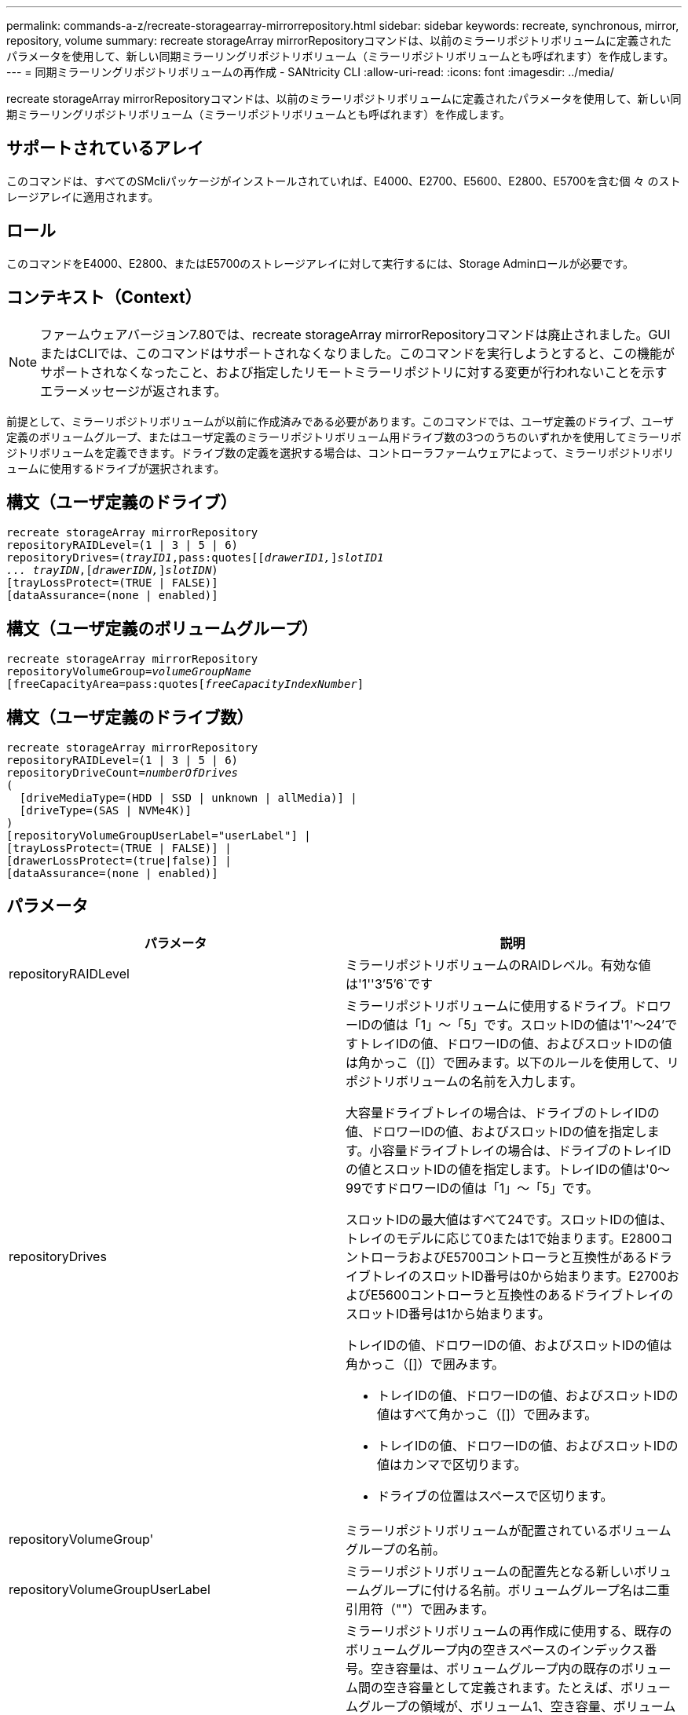 ---
permalink: commands-a-z/recreate-storagearray-mirrorrepository.html 
sidebar: sidebar 
keywords: recreate, synchronous, mirror, repository, volume 
summary: recreate storageArray mirrorRepositoryコマンドは、以前のミラーリポジトリボリュームに定義されたパラメータを使用して、新しい同期ミラーリングリポジトリボリューム（ミラーリポジトリボリュームとも呼ばれます）を作成します。 
---
= 同期ミラーリングリポジトリボリュームの再作成 - SANtricity CLI
:allow-uri-read: 
:icons: font
:imagesdir: ../media/


[role="lead"]
recreate storageArray mirrorRepositoryコマンドは、以前のミラーリポジトリボリュームに定義されたパラメータを使用して、新しい同期ミラーリングリポジトリボリューム（ミラーリポジトリボリュームとも呼ばれます）を作成します。



== サポートされているアレイ

このコマンドは、すべてのSMcliパッケージがインストールされていれば、E4000、E2700、E5600、E2800、E5700を含む個 々 のストレージアレイに適用されます。



== ロール

このコマンドをE4000、E2800、またはE5700のストレージアレイに対して実行するには、Storage Adminロールが必要です。



== コンテキスト（Context）

[NOTE]
====
ファームウェアバージョン7.80では、recreate storageArray mirrorRepositoryコマンドは廃止されました。GUIまたはCLIでは、このコマンドはサポートされなくなりました。このコマンドを実行しようとすると、この機能がサポートされなくなったこと、および指定したリモートミラーリポジトリに対する変更が行われないことを示すエラーメッセージが返されます。

====
前提として、ミラーリポジトリボリュームが以前に作成済みである必要があります。このコマンドでは、ユーザ定義のドライブ、ユーザ定義のボリュームグループ、またはユーザ定義のミラーリポジトリボリューム用ドライブ数の3つのうちのいずれかを使用してミラーリポジトリボリュームを定義できます。ドライブ数の定義を選択する場合は、コントローラファームウェアによって、ミラーリポジトリボリュームに使用するドライブが選択されます。



== 構文（ユーザ定義のドライブ）

[source, cli, subs="+macros"]
----
recreate storageArray mirrorRepository
repositoryRAIDLevel=(1 | 3 | 5 | 6)
repositoryDrives=pass:quotes[(_trayID1_,pass:quotes[[_drawerID1,_]]pass:quotes[_slotID1
... trayIDN_],pass:quotes[[_drawerIDN,_]]pass:quotes[_slotIDN_])
[trayLossProtect=(TRUE | FALSE)]
[dataAssurance=(none | enabled)]
----


== 構文（ユーザ定義のボリュームグループ）

[source, cli, subs="+macros"]
----
recreate storageArray mirrorRepository
repositoryVolumeGroup=pass:quotes[_volumeGroupName_
[freeCapacityArea=pass:quotes[_freeCapacityIndexNumber_]]
----


== 構文（ユーザ定義のドライブ数）

[source, cli, subs="+macros"]
----
recreate storageArray mirrorRepository
repositoryRAIDLevel=(1 | 3 | 5 | 6)
repositoryDriveCount=pass:quotes[_numberOfDrives_]
(
  [driveMediaType=(HDD | SSD | unknown | allMedia)] |
  [driveType=(SAS | NVMe4K)]
)
[repositoryVolumeGroupUserLabel="userLabel"] |
[trayLossProtect=(TRUE | FALSE)] |
[drawerLossProtect=(true|false)] |
[dataAssurance=(none | enabled)]
----


== パラメータ

|===
| パラメータ | 説明 


 a| 
repositoryRAIDLevel
 a| 
ミラーリポジトリボリュームのRAIDレベル。有効な値は'1''3`'5`'6`です



 a| 
repositoryDrives
 a| 
ミラーリポジトリボリュームに使用するドライブ。ドロワーIDの値は「1」～「5」です。スロットIDの値は'1'～24'ですトレイIDの値、ドロワーIDの値、およびスロットIDの値は角かっこ（[]）で囲みます。以下のルールを使用して、リポジトリボリュームの名前を入力します。

大容量ドライブトレイの場合は、ドライブのトレイIDの値、ドロワーIDの値、およびスロットIDの値を指定します。小容量ドライブトレイの場合は、ドライブのトレイIDの値とスロットIDの値を指定します。トレイIDの値は'0～99ですドロワーIDの値は「1」～「5」です。

スロットIDの最大値はすべて24です。スロットIDの値は、トレイのモデルに応じて0または1で始まります。E2800コントローラおよびE5700コントローラと互換性があるドライブトレイのスロットID番号は0から始まります。E2700およびE5600コントローラと互換性のあるドライブトレイのスロットID番号は1から始まります。

トレイIDの値、ドロワーIDの値、およびスロットIDの値は角かっこ（[]）で囲みます。

* トレイIDの値、ドロワーIDの値、およびスロットIDの値はすべて角かっこ（[]）で囲みます。
* トレイIDの値、ドロワーIDの値、およびスロットIDの値はカンマで区切ります。
* ドライブの位置はスペースで区切ります。




 a| 
repositoryVolumeGroup'
 a| 
ミラーリポジトリボリュームが配置されているボリュームグループの名前。



 a| 
repositoryVolumeGroupUserLabel
 a| 
ミラーリポジトリボリュームの配置先となる新しいボリュームグループに付ける名前。ボリュームグループ名は二重引用符（""）で囲みます。



 a| 
「freeCapacityArea」
 a| 
ミラーリポジトリボリュームの再作成に使用する、既存のボリュームグループ内の空きスペースのインデックス番号。空き容量は、ボリュームグループ内の既存のボリューム間の空き容量として定義されます。たとえば、ボリュームグループの領域が、ボリューム1、空き容量、ボリューム2、空き容量、ボリューム3、 空き容量：ボリューム2の次の空き容量を使用するには、次のように指定します。

[listing]
----
freeCapacityArea=2
----
show volumegroupコマンドを実行して'空き容量領域が存在するかどうかを確認します



 a| 
repositoryDriveCount
 a| 
ミラーリポジトリボリュームに使用する未割り当てのドライブの数。



 a| 
driveMediaType
 a| 
情報を取得するドライブメディアのタイプ。有効な値は次のとおりです。

* 「hdd」は、ドライブトレイにハードディスクドライブがあることを示します
* 「ssd」は、ドライブトレイにソリッドステート・ディスクがあることを示します
* 「unknown」は、ドライブトレイ内のドライブメディアのタイプを確認できることを示します
* 「allMedia」は、ドライブトレイ内にすべてのタイプのメディアがあることを示します




 a| 
「ドライブタイプ」
 a| 
ミラーリポジトリボリュームに使用するドライブのタイプ。ドライブタイプを混在させることはできません。

ストレージアレイ内に複数のドライブタイプがある場合は、このパラメータを使用する必要があります。

有効なドライブタイプは次のとおりです。

* 「SAS」
* 「NVMe4K」


ドライブタイプを指定しない場合、このコマンドはデフォルトでany typeになります。



 a| 
「trayLossProtect`」
 a| 
ミラーリポジトリボリュームを作成するときにトレイ損失の保護を有効にする設定。トレイ損失の保護を有効にするには'このパラメータをTRUEに設定しますデフォルト値は'FALSE'です



 a| 
「drawerLossProtect`」
 a| 
ミラーリポジトリボリュームを作成するときにドロワー損失の保護を有効にする設定。ドロワー損失の保護を有効にするには、このパラメータを「true」に設定します。デフォルト値は'FALSE'です

|===


== 注：

ミラーリポジトリボリュームのストレージスペースに対して入力した値が小さすぎると、ミラーリポジトリボリュームに必要なスペースの量を示すエラーメッセージがコントローラファームウェアから返されます。コマンドではミラーリポジトリボリュームの変更は試行されません。ミラーリポジトリボリュームのストレージスペースの値に関するエラーメッセージに記載されている値を使用して、コマンドを再入力できます。

repositoryDrivesパラメータでは、大容量ドライブトレイと小容量ドライブトレイの両方がサポートされます。大容量ドライブトレイには、ドライブを格納するドロワーがあります。ドロワーをドライブトレイから引き出して、ドライブへのアクセスを提供します。小容量ドライブトレイにはドロワーはありません。大容量ドライブトレイの場合は、ドライブトレイの識別子（ID）、ドロワーのID、ドライブが配置されているスロットのIDを指定する必要があります。小容量ドライブトレイの場合は、ドライブトレイのIDと、ドライブが格納されているスロットのIDだけを指定する必要があります。小容量ドライブトレイの場合、ドライブトレイのIDを指定し、ドロワーのIDを「0」に設定し、ドライブが格納されているスロットのIDを指定する方法もあります。

ドライブを割り当てるときに、trayLossProtectパラメータをTRUEに設定し、いずれか1つのトレイから複数のドライブを選択した場合、ストレージアレイはエラーを返します。trayLossProtect`パラメータをFALSEに設定すると'ストレージ・アレイは操作を実行しますが'作成するミラー・リポジトリ・ボリュームにはトレイ損失の保護がない可能性があります

コントローラファームウェアがドライブを割り当てるときに、trayLossProtectパラメータをTRUEに設定した場合、トレイ損失の保護を持つ新しいミラーリポジトリボリュームを構成するドライブをコントローラファームウェアが提供できない場合、ストレージアレイはエラーを返します。trayLossProtectパラメータをFALSEに設定すると'ミラーリポジトリボリュームにトレイ損失の保護がない可能性がある場合でも'ストレージアレイは処理を実行します



== Data Assurance管理

Data Assurance（DA）機能を使用すると、ストレージシステム全体のデータの整合性が向上します。ホストとドライブの間でデータが移動されたときにストレージアレイがエラーの有無をチェックします。この機能を有効にすると、ボリューム内の各データブロックに巡回冗長検査（CRC）と呼ばれるエラーチェック用のコードが付加されます。データブロックが移動されると、ストレージアレイはこれらのCRCコードを使用して、転送中にエラーが発生したかどうかを判断します。破損している可能性があるデータはディスクに書き込まれず、ホストにも返されません。

DA機能を使用する場合は、まず最初にDAがサポートされているドライブのみを含むプールまたはボリュームグループを作成します。次に、DA対応ボリュームを作成します。最後に、DAに対応したI/Oインターフェイスを使用してDA対応ボリュームをホストにマッピングします。DAに対応したI/Oインターフェイスには、Fibre Channel、SAS、iSER over InfiniBand（iSCSI Extensions for RDMA/IB）があります。iSCSI over EthernetやSRP over InfiniBandではDAはサポートされていません。

[NOTE]
====
すべてのドライブがDA対応の場合は'dataAssuranceパラメータをEnabledに設定し'特定の操作でDAを使用できますたとえば、DA対応ドライブが含まれるボリュームグループを作成し、そのボリュームグループにDA対応のボリュームを作成できます。DA対応ボリュームを使用する他の処理には、DA機能をサポートするオプションがあります。

====
「dataAssurance」パラメータが「enabled」に設定されている場合、Data Assurance対応のドライブのみがボリューム候補とみなされます。それ以外の場合は、Data Assurance対応ドライブとData Assurance対応でないドライブの両方が考慮されます。DA対応ドライブのみが使用可能な場合、新しいボリュームグループは、有効なDA対応ドライブを使用して作成されます。



== 最小ファームウェアレベル

6.10

7.10で、RAIDレベル6機能が追加されました

7.75で'dataAssuranceパラメータが追加されました

8.60で、「driveMediaType」、「repositoryVolumeGroupUserLabel」、「drawerLossProtect」パラメータが追加されました。
